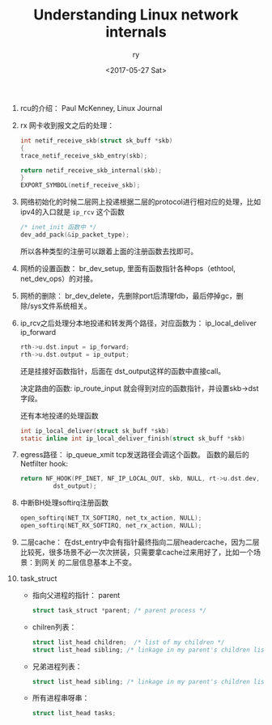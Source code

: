 #+TITLE: Understanding Linux network internals
#+DATE: <2017-05-27 Sat>
#+AUTHOR: ry
#+EMAIL: ry@rydeMacBook-Air.local
#+OPTIONS: ':nil *:t -:t ::t <:t H:3 \n:nil ^:{} arch:headline
#+OPTIONS: author:t c:nil creator:comment d:(not "LOGBOOK") date:t
#+OPTIONS: e:t email:nil f:t inline:t num:t p:nil pri:nil stat:t
#+OPTIONS: tags:t tasks:t tex:t timestamp:t toc:t todo:t |:t
#+CREATOR: Emacs 25.2.1 (Org mode 8.2.10)
#+DESCRIPTION:
#+EXCLUDE_TAGS: noexport
#+KEYWORDS:
#+LANGUAGE: en
#+SELECT_TAGS: export

1. rcu的介绍：
   Paul McKenney, Linux Journal

2. rx 网卡收到报文之后的处理：
   #+BEGIN_SRC c
    int netif_receive_skb(struct sk_buff *skb)
    {
    trace_netif_receive_skb_entry(skb);

    return netif_receive_skb_internal(skb);
    }
    EXPORT_SYMBOL(netif_receive_skb);

   #+END_SRC

3. 网络初始化的时候二层网上投递根据二层的protocol进行相对应的处理，比如ipv4的入口就是 =ip_rcv= 这个函数
   #+BEGIN_SRC c
   /* inet_init 函数中 */
   dev_add_pack(&ip_packet_type);
   #+END_SRC
   所以各种类型的注册可以跟着上面的注册函数去找即可。

4. 网桥的设置函数： br_dev_setup, 里面有函数指针各种ops（ethtool, net_dev_ops）的对接。

5. 网桥的删除： br_dev_delete，先删除port后清理fdb，最后停掉gc，删除/sys文件系统相关。

6. ip_rcv之后处理分本地投递和转发两个路径，对应函数为： ip_local_deliver ip_forward

   #+BEGIN_SRC c
   rth->u.dst.input = ip_forward;
   rth->u.dst.output = ip_output;
   #+END_SRC

   还是挂接好函数指针，后面在 dst_output这样的函数中直接call。

   决定路由的函数: ip_route_input 就会得到对应的函数指针，并设置skb->dst字段。

   还有本地投递的处理函数
   #+BEGIN_SRC c
int ip_local_deliver(struct sk_buff *skb)
static inline int ip_local_deliver_finish(struct sk_buff *skb)
   #+END_SRC

7. egress路径： ip_queue_xmit tcp发送路径会调这个函数。
   函数的最后的Netfilter hook:
   #+BEGIN_SRC c
  return NF_HOOK(PF_INET, NF_IP_LOCAL_OUT, skb, NULL, rt->u.dst.dev,
           dst_output);
   #+END_SRC

8. 中断BH处理softirq注册函数
   #+BEGIN_SRC c
  open_softirq(NET_TX_SOFTIRQ, net_tx_action, NULL);
  open_softirq(NET_RX_SOFTIRQ, net_rx_action, NULL);
   #+END_SRC

9. 二层cache：
   在dst_entry中会有指针最终指向二层headercache，因为二层比较死，很多场景不必一次次拼装，只需要拿cache过来用好了，比如一个场景：到网关
   的二层信息基本上不变。

10. task_struct
    + 指向父进程的指针： parent
      #+BEGIN_SRC c
        struct task_struct *parent; /* parent process */
      #+END_SRC
    + chilren列表：
      #+BEGIN_SRC c
      struct list_head children;  /* list of my children */
      struct list_head sibling; /* linkage in my parent's children list */
      #+END_SRC
    + 兄弟进程列表：
      #+BEGIN_SRC c
      struct list_head sibling; /* linkage in my parent's children list */
      #+END_SRC
    + 所有进程串呀串：
      #+BEGIN_SRC c
      struct list_head tasks;
      #+END_SRC
